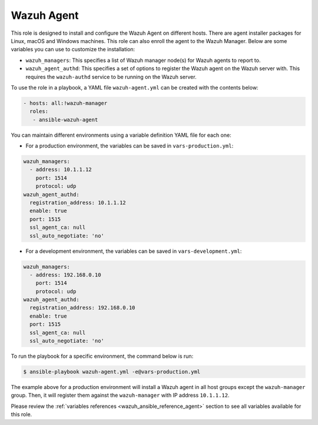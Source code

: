 .. Copyright (C) 2015–2022 Wazuh, Inc.

.. meta::
   :description: Learn how to use a preconfigured role to install and configure the Wazuh Agent on different hosts.
  
Wazuh Agent
-----------

This role is designed to install and configure the Wazuh Agent on different hosts. There are agent installer packages for Linux, macOS and Windows machines. This role can also enroll the agent to the Wazuh Manager. Below are some variables you can use to customize the installation:

-  ``wazuh_managers``: This specifies a list of Wazuh manager node(s) for Wazuh agents to report to.
-  ``wazuh_agent_authd``: This specifies a set of options to register the Wazuh agent on the Wazuh server with. This requires the ``wazuh-authd`` service to be running on the Wazuh server.

To use the role in a playbook, a YAML file ``wazuh-agent.yml`` can be created with the contents below:

.. code-block:: yaml

   - hosts: all:!wazuh-manager
     roles:
      - ansible-wazuh-agent

You can maintain different environments using a variable definition YAML file for each one:

-  For a production environment, the variables can be saved in ``vars-production.yml``:

.. code-block:: yaml

   wazuh_managers:
     - address: 10.1.1.12
       port: 1514
       protocol: udp
   wazuh_agent_authd:
     registration_address: 10.1.1.12
     enable: true
     port: 1515
     ssl_agent_ca: null
     ssl_auto_negotiate: 'no'

-  For a development environment, the variables can be saved in ``vars-development.yml``:

.. code-block:: yaml

   wazuh_managers:
     - address: 192.168.0.10
       port: 1514
       protocol: udp
   wazuh_agent_authd:
     registration_address: 192.168.0.10
     enable: true
     port: 1515
     ssl_agent_ca: null
     ssl_auto_negotiate: 'no'

To run the playbook for a specific environment, the command below is run:

.. code-block:: console

   $ ansible-playbook wazuh-agent.yml -e@vars-production.yml

The example above for a production environment will install a Wazuh agent in all host groups except the ``wazuh-manager`` group. Then, it will register them against the ``wazuh-manager`` with IP address ``10.1.1.12``.

Please review the :ref:`variables references <wazuh_ansible_reference_agent>` section to see all variables available for this role.
